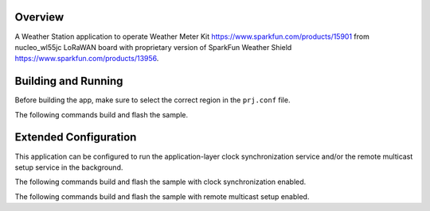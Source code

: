 Overview
********

A Weather Station application to operate Weather Meter Kit
https://www.sparkfun.com/products/15901 from nucleo_wl55jc LoRaWAN board with
proprietary version of SparkFun Weather Shield https://www.sparkfun.com/products/13956.

Building and Running
********************

Before building the app, make sure to select the correct region in the
``prj.conf`` file.

The following commands build and flash the sample.

.. zephyr-app-commands::
   :zephyr-app: Weather-Station/app
   :board: weather_nucleo_wl55jc.overlay
   :goals: build flash
   :compact:

Extended Configuration
**********************

This application can be configured to run the application-layer clock
synchronization service and/or the remote multicast setup service
in the background.

The following commands build and flash the sample with clock synchronization
enabled.

.. zephyr-app-commands::
   :zephyr-app: Weather-Station/app
   :board: weather_nucleo_wl55jc.overlay
   :goals: build flash
   :gen-args: -DEXTRA_CONF_FILE=overlay-clock-sync.conf
   :compact:

The following commands build and flash the sample with remote multicast setup
enabled.

.. zephyr-app-commands::
   :zephyr-app: Weather-Station/app
   :board: weather_nucleo_wl55jc.overlay
   :goals: build flash
   :gen-args: -DEXTRA_CONF_FILE=overlay-multicast.conf
   :compact:
